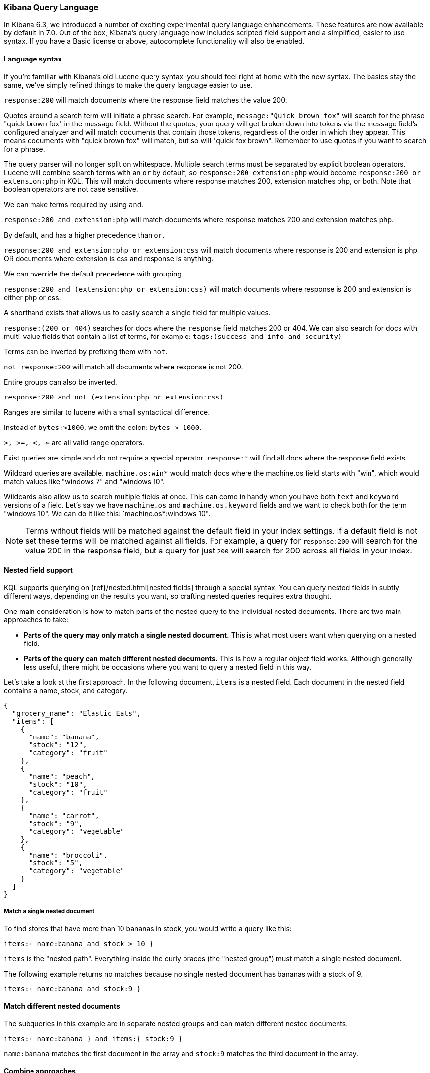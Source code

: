 [[kuery-query]]
=== Kibana Query Language

In Kibana 6.3, we introduced a number of exciting experimental query language enhancements. These
features are now available by default in 7.0. Out of the box, Kibana's query language now includes scripted field support and a
simplified, easier to use syntax. If you have a Basic license or above, autocomplete functionality will also be enabled.

==== Language syntax

If you're familiar with Kibana's old Lucene query syntax, you should feel right at home with the new syntax. The basics
stay the same, we've simply refined things to make the query language easier to use.

`response:200` will match documents where the response field matches the value 200.

Quotes around a search term will initiate a phrase search. For example, `message:"Quick brown fox"` will search
for the phrase "quick brown fox" in the message field. Without the quotes, your query will get broken down into tokens via
the message field's configured analyzer and will match documents that contain those tokens, regardless of the order in which
they appear. This means documents with "quick brown fox" will match, but so will "quick fox brown". Remember to use quotes if you want
to search for a phrase.

The query parser will no longer split on whitespace. Multiple search terms must be separated by explicit
boolean operators. Lucene will combine search terms with an `or` by default, so `response:200 extension:php` would
become `response:200 or extension:php` in KQL. This will match documents where response matches 200, extension matches php, or both.
Note that boolean operators are not case sensitive.

We can make terms required by using `and`.

`response:200 and extension:php` will match documents where response matches 200 and extension matches php.

By default, `and` has a higher precedence than `or`.

`response:200 and extension:php or extension:css` will match documents where response is 200 and extension is php OR documents where extension is css and response is anything.

We can override the default precedence with grouping.

`response:200 and (extension:php or extension:css)` will match documents where response is 200 and extension is either php or css.

A shorthand exists that allows us to easily search a single field for multiple values.

`response:(200 or 404)` searches for docs where the `response` field matches 200 or 404. We can also search for docs
with multi-value fields that contain a list of terms, for example: `tags:(success and info and security)`

Terms can be inverted by prefixing them with `not`.

`not response:200` will match all documents where response is not 200.

Entire groups can also be inverted.

`response:200 and not (extension:php or extension:css)`

Ranges are similar to lucene with a small syntactical difference.

Instead of `bytes:>1000`, we omit the colon: `bytes > 1000`.

`>, >=, <, <=` are all valid range operators.

Exist queries are simple and do not require a special operator. `response:*` will find all docs where the response
field exists.

Wildcard queries are available. `machine.os:win*` would match docs where the machine.os field starts with "win", which
would match values like "windows 7" and "windows 10".

Wildcards also allow us to search multiple fields at once. This can come in handy when you have both `text` and `keyword`
versions of a field. Let's say we have `machine.os` and `machine.os.keyword` fields and we want to check both for the term
"windows 10". We can do it like this: `machine.os*:windows 10".


[NOTE]
============
Terms without fields will be matched against the default field in your index settings. If a default field is not
set these terms will be matched against all fields. For example, a query for `response:200` will search for the value 200
in the response field, but a query for just `200` will search for 200 across all fields in your index.
============

[[kuery-query-nested-field]]
==== Nested field support

KQL supports querying on {ref}/nested.html[nested fields] through a special syntax. You can query nested fields in subtly different
ways, depending on the results you want, so crafting nested queries requires extra thought.

One main consideration is how to match parts of the nested query to the individual nested documents.
There are two main approaches to take:

* *Parts of the query may only match a single nested document.* This is what most users want when querying on a nested field.
* *Parts of the query can match different nested documents.* This is how a regular object field works.
 Although generally less useful, there might be occasions where you want to query a nested field in this way.

Let's take a look at the first approach. In the following document, `items` is a nested field. Each document in the nested
field contains a name, stock, and category.

[source,json]
----------------------------------
{
  "grocery_name": "Elastic Eats",
  "items": [
    {
      "name": "banana",
      "stock": "12",
      "category": "fruit"
    },
    {
      "name": "peach",
      "stock": "10",
      "category": "fruit"
    },
    {
      "name": "carrot",
      "stock": "9",
      "category": "vegetable"
    },
    {
      "name": "broccoli",
      "stock": "5",
      "category": "vegetable"
    }
  ]
}
----------------------------------

===== Match a single nested document

To find stores that have more than 10 bananas in stock, you would write a query like this:

`items:{ name:banana and stock > 10 }`

`items` is the "nested path". Everything inside the curly braces (the "nested group") must match a single nested document.

The following example returns no matches because no single nested document has bananas with a stock of 9.

`items:{ name:banana and stock:9 }`

==== Match different nested documents

The subqueries in this example are in separate nested groups and can match different nested documents.

`items:{ name:banana } and items:{ stock:9 }`

`name:banana` matches the first document in the array and `stock:9` matches the third document in the array.

==== Combine approaches

You can combine these two approaches to create complex queries. What if you wanted to find a store with more than 10
bananas that *also* stocks vegetables? You could do this:

`items:{ name:banana and stock > 10 } and items:{ category:vegetable }`

The first nested group (`name:banana and stock > 10`) must still match a single document, but the `category:vegetables`
subquery can match a different nested document because it is in a separate group.

==== Nested fields inside other nested fields

KQL's syntax also supports nested fields inside of other nested fields&mdash;you simply have to specify the full path. Suppose you
have a document where `level1` and `level2` are both nested fields:

[source,json]
----------------------------------
{
  "level1": [
    {
      "level2": [
        {
          "prop1": "foo",
          "prop2": "bar"
        },
        {
          "prop1": "baz",
          "prop2": "qux"
        }
      ]
    }
  ]
}
----------------------------------

You can match on a single nested document by specifying the full path:

`level1.level2:{ prop1:foo and prop2:bar }`
